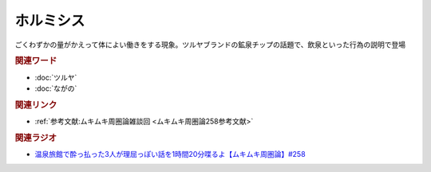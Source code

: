 ホルミシス
==========================================
.. glossary::
    ホルミシス : ほ

ごくわずかの量がかえって体によい働きをする現象。ツルヤブランドの鉱泉チップの話題で、飲泉といった行為の説明で登場

.. rubric:: 関連ワード
* :doc:`ツルヤ` 
* :doc:`ながの` 

.. rubric:: 関連リンク
* :ref:`参考文献:ムキムキ周圏論雑談回 <ムキムキ周圏論258参考文献>`

.. rubric:: 関連ラジオ

* `温泉旅館で酔っ払った3人が理屈っぽい話を1時間20分喋るよ【ムキムキ周圏論】#258`_

.. _温泉旅館で酔っ払った3人が理屈っぽい話を1時間20分喋るよ【ムキムキ周圏論】#258: https://www.youtube.com/watch?v=W9I3nfqGlVo